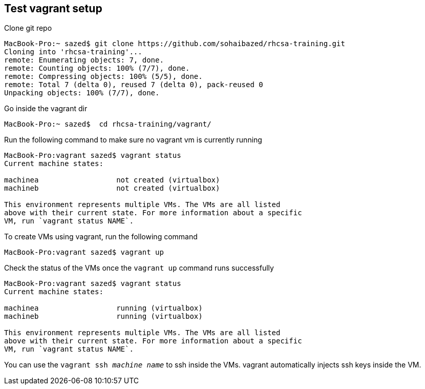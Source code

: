 == Test vagrant setup

Clone git repo
```
MacBook-Pro:~ sazed$ git clone https://github.com/sohaibazed/rhcsa-training.git
Cloning into 'rhcsa-training'...
remote: Enumerating objects: 7, done.
remote: Counting objects: 100% (7/7), done.
remote: Compressing objects: 100% (5/5), done.
remote: Total 7 (delta 0), reused 7 (delta 0), pack-reused 0
Unpacking objects: 100% (7/7), done.
```

Go inside the vagrant dir
```
MacBook-Pro:~ sazed$  cd rhcsa-training/vagrant/
```

Run the following command to make sure no vagrant vm is currently running 
```
MacBook-Pro:vagrant sazed$ vagrant status
Current machine states:

machinea                  not created (virtualbox)
machineb                  not created (virtualbox)

This environment represents multiple VMs. The VMs are all listed
above with their current state. For more information about a specific
VM, run `vagrant status NAME`.
```

To create VMs using vagrant, run the following command
```
MacBook-Pro:vagrant sazed$ vagrant up
```

Check the status of the VMs once the `vagrant up` command runs successfully 
```
MacBook-Pro:vagrant sazed$ vagrant status
Current machine states:

machinea                  running (virtualbox)
machineb                  running (virtualbox)

This environment represents multiple VMs. The VMs are all listed
above with their current state. For more information about a specific
VM, run `vagrant status NAME`.
```

You can use the `vagrant ssh _machine name_` to ssh inside the VMs. vagrant automatically injects ssh keys inside the VM.

